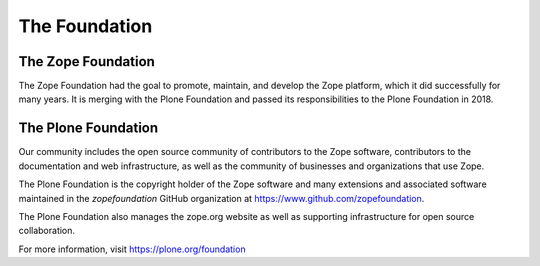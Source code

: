 The Foundation
==============

The Zope Foundation
-------------------
The Zope Foundation had the goal to promote, maintain, and develop the
Zope platform, which it did successfully for many years. It is merging with
the Plone Foundation and passed its responsibilities to the Plone Foundation
in 2018.

The Plone Foundation
--------------------
Our community includes the open source community of contributors to
the Zope software, contributors to the documentation and web
infrastructure, as well as the community of businesses and
organizations that use Zope.

The Plone Foundation is the copyright holder of the Zope software and many
extensions and associated software maintained in the `zopefoundation` GitHub organization at https://www.github.com/zopefoundation.

The Plone Foundation also manages the zope.org website as well as supporting
infrastructure for open source collaboration.

For more information, visit https://plone.org/foundation
